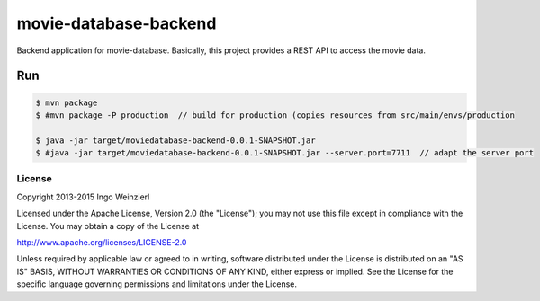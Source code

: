 ======================
movie-database-backend
======================

.. image:: https://travis-ci.org/iweinzierl/movie-database-backend.svg?branch=master
   :target: https://travis-ci.org/iweinzierl/movie-database-backend
   :alt: Build Status

Backend application for movie-database. Basically, this project provides a REST API to access the movie data.

Run
---
.. code-block:: bash

   $ mvn package
   $ #mvn package -P production  // build for production (copies resources from src/main/envs/production

   $ java -jar target/moviedatabase-backend-0.0.1-SNAPSHOT.jar
   $ #java -jar target/moviedatabase-backend-0.0.1-SNAPSHOT.jar --server.port=7711  // adapt the server port


License
=======

Copyright 2013-2015 Ingo Weinzierl

Licensed under the Apache License, Version 2.0 (the "License"); you may not use this file except in compliance with the License. You may obtain a copy of the License at

http://www.apache.org/licenses/LICENSE-2.0

Unless required by applicable law or agreed to in writing, software distributed under the License is distributed on an "AS IS" BASIS, WITHOUT WARRANTIES OR CONDITIONS OF ANY KIND, either express or implied. See the License for the specific language governing permissions and limitations under the License.
